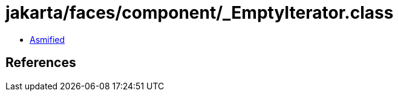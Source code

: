 = jakarta/faces/component/_EmptyIterator.class

 - link:_EmptyIterator-asmified.java[Asmified]

== References

